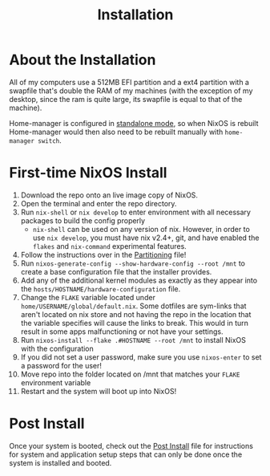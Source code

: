 #+title: Installation
* About the Installation
All of my computers use a 512MB EFI partition and a ext4 partition with a swapfile that's double the RAM of my machines (with the exception of my desktop, since the ram is quite large, its swapfile is equal to that of the machine).

Home-manager is configured in [[https://nix-community.github.io/home-manager/index.html#id-1.2][standalone mode]], so when NixOS is rebuilt Home-manager would then also need to be rebuilt manually with =home-manager switch=.

* First-time NixOS Install
1. Download the repo onto an live image copy of NixOS.
2. Open the terminal and enter the repo directory.
3. Run =nix-shell= or =nix develop= to enter environment with all necessary packages to build the config properly
   - =nix-shell= can be used on any version of nix. However, in order to use =nix develop=, you must have nix v2.4+, git, and have enabled the =flakes= and =nix-command= experimental features.
4. Follow the instructions over in the [[file:partitioning.org][Partitioning]] file!
5. Run =nixos-generate-config --show-hardware-config --root /mnt= to create a base configuration file that the installer provides.
6. Add any of the additional kernel modules as exactly as they appear into the =hosts/HOSTNAME/hardware-configuration= file.
7. Change the =FLAKE= variable located under =home/USERNAME/global/default.nix=. Some dotfiles are sym-links that aren't located on nix store and not having the repo in the location that the variable specifies will cause the links to break. This would in turn result in some apps malfunctioning or not have your settings.
8. Run =nixos-install --flake .#HOSTNAME --root /mnt= to install NixOS with the configuration
9. If you did not set a user password, make sure you use =nixos-enter= to set a password for the user!
10. Move repo into the folder located on /mnt that matches your =FLAKE= environment variable
11. Restart and the system will boot up into NixOS!

* Post Install
Once your system is booted, check out the [[file:post-install.org][Post Install]] file for instructions for system and application setup steps that can only be done once the system is installed and booted.
